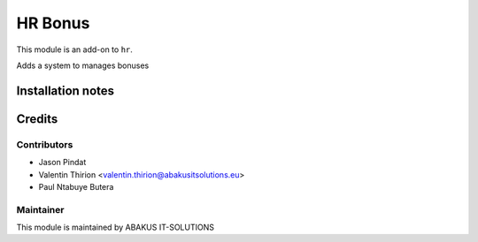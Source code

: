 ============================================
   HR Bonus
============================================

This module is an add-on to ``hr``.

Adds a system to manages bonuses

Installation notes
==================

Credits
=======

Contributors
------------

* Jason Pindat
* Valentin Thirion <valentin.thirion@abakusitsolutions.eu>
* Paul Ntabuye Butera

Maintainer
-----------

.. image:: https://www.abakusitsolutions.eu/logos/abakus_logo_square_negatif.png
   :alt: ABAKUS IT-SOLUTIONS
   :target: http://www.abakusitsolutions.eu

This module is maintained by ABAKUS IT-SOLUTIONS
